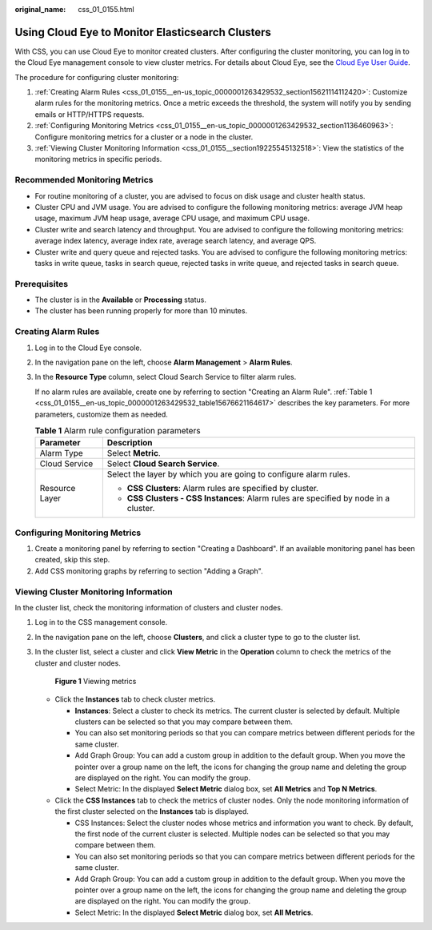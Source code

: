 :original_name: css_01_0155.html

.. _css_01_0155:

Using Cloud Eye to Monitor Elasticsearch Clusters
=================================================

With CSS, you can use Cloud Eye to monitor created clusters. After configuring the cluster monitoring, you can log in to the Cloud Eye management console to view cluster metrics. For details about Cloud Eye, see the `Cloud Eye User Guide <https://docs.otc.t-systems.com/en-us/usermanual/ces/ces_07_0001.html>`__.

The procedure for configuring cluster monitoring:

#. :ref:`Creating Alarm Rules <css_01_0155__en-us_topic_0000001263429532_section15621114112420>`: Customize alarm rules for the monitoring metrics. Once a metric exceeds the threshold, the system will notify you by sending emails or HTTP/HTTPS requests.
#. :ref:`Configuring Monitoring Metrics <css_01_0155__en-us_topic_0000001263429532_section1136460963>`: Configure monitoring metrics for a cluster or a node in the cluster.
#. :ref:`Viewing Cluster Monitoring Information <css_01_0155__section19225545132518>`: View the statistics of the monitoring metrics in specific periods.

Recommended Monitoring Metrics
------------------------------

-  For routine monitoring of a cluster, you are advised to focus on disk usage and cluster health status.
-  Cluster CPU and JVM usage. You are advised to configure the following monitoring metrics: average JVM heap usage, maximum JVM heap usage, average CPU usage, and maximum CPU usage.
-  Cluster write and search latency and throughput. You are advised to configure the following monitoring metrics: average index latency, average index rate, average search latency, and average QPS.
-  Cluster write and query queue and rejected tasks. You are advised to configure the following monitoring metrics: tasks in write queue, tasks in search queue, rejected tasks in write queue, and rejected tasks in search queue.

Prerequisites
-------------

-  The cluster is in the **Available** or **Processing** status.
-  The cluster has been running properly for more than 10 minutes.

.. _css_01_0155__en-us_topic_0000001263429532_section15621114112420:

Creating Alarm Rules
--------------------

#. Log in to the Cloud Eye console.

#. In the navigation pane on the left, choose **Alarm Management** > **Alarm Rules**.

#. In the **Resource Type** column, select Cloud Search Service to filter alarm rules.

   If no alarm rules are available, create one by referring to section "Creating an Alarm Rule". :ref:`Table 1 <css_01_0155__en-us_topic_0000001263429532_table15676621164617>` describes the key parameters. For more parameters, customize them as needed.

   .. _css_01_0155__en-us_topic_0000001263429532_table15676621164617:

   .. table:: **Table 1** Alarm rule configuration parameters

      +-----------------------------------+--------------------------------------------------------------------------------------+
      | Parameter                         | Description                                                                          |
      +===================================+======================================================================================+
      | Alarm Type                        | Select **Metric**.                                                                   |
      +-----------------------------------+--------------------------------------------------------------------------------------+
      | Cloud Service                     | Select **Cloud Search Service**.                                                     |
      +-----------------------------------+--------------------------------------------------------------------------------------+
      | Resource Layer                    | Select the layer by which you are going to configure alarm rules.                    |
      |                                   |                                                                                      |
      |                                   | -  **CSS Clusters**: Alarm rules are specified by cluster.                           |
      |                                   | -  **CSS Clusters - CSS Instances**: Alarm rules are specified by node in a cluster. |
      +-----------------------------------+--------------------------------------------------------------------------------------+

.. _css_01_0155__en-us_topic_0000001263429532_section1136460963:

Configuring Monitoring Metrics
------------------------------

#. Create a monitoring panel by referring to section "Creating a Dashboard". If an available monitoring panel has been created, skip this step.
#. Add CSS monitoring graphs by referring to section "Adding a Graph".

.. _css_01_0155__section19225545132518:

Viewing Cluster Monitoring Information
--------------------------------------

In the cluster list, check the monitoring information of clusters and cluster nodes.

#. Log in to the CSS management console.

#. In the navigation pane on the left, choose **Clusters**, and click a cluster type to go to the cluster list.

#. In the cluster list, select a cluster and click **View Metric** in the **Operation** column to check the metrics of the cluster and cluster nodes.


   .. figure:: /_static/images/en-us_image_0000002005921800.png
      :alt: **Figure 1** Viewing metrics

      **Figure 1** Viewing metrics

   -  Click the **Instances** tab to check cluster metrics.

      -  **Instances**: Select a cluster to check its metrics. The current cluster is selected by default. Multiple clusters can be selected so that you may compare between them.
      -  You can also set monitoring periods so that you can compare metrics between different periods for the same cluster.
      -  Add Graph Group: You can add a custom group in addition to the default group. When you move the pointer over a group name on the left, the icons for changing the group name and deleting the group are displayed on the right. You can modify the group.
      -  Select Metric: In the displayed **Select Metric** dialog box, set **All Metrics** and **Top N Metrics**.

   -  Click the **CSS Instances** tab to check the metrics of cluster nodes. Only the node monitoring information of the first cluster selected on the **Instances** tab is displayed.

      -  CSS Instances: Select the cluster nodes whose metrics and information you want to check. By default, the first node of the current cluster is selected. Multiple nodes can be selected so that you may compare between them.
      -  You can also set monitoring periods so that you can compare metrics between different periods for the same cluster.
      -  Add Graph Group: You can add a custom group in addition to the default group. When you move the pointer over a group name on the left, the icons for changing the group name and deleting the group are displayed on the right. You can modify the group.
      -  Select Metric: In the displayed **Select Metric** dialog box, set **All Metrics**.

